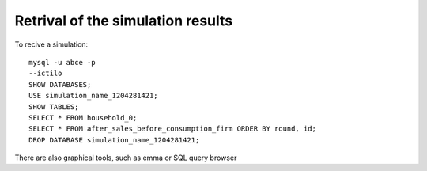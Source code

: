 Retrival of the simulation results
==================================

To recive a simulation::

 mysql -u abce -p
 --ictilo
 SHOW DATABASES;
 USE simulation_name_1204281421;
 SHOW TABLES;
 SELECT * FROM household_0;
 SELECT * FROM after_sales_before_consumption_firm ORDER BY round, id;
 DROP DATABASE simulation_name_1204281421;


There are also graphical tools, such as emma or SQL query browser
